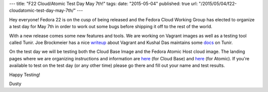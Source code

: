 ---
title: "F22 Cloud/Atomic Test Day May 7th!"
tags:
date: "2015-05-04"
published: true
url: "/2015/05/04/f22-cloudatomic-test-day-may-7th/"
---

.. F22 Cloud/Atomic Test Day May 7th!
.. ==================================

Hey everyone! Fedora 22 is on the cusp of being released and the
Fedora Cloud Working Group has elected to organize a test day for May
7th in order to work out some bugs before shipping it off to the rest
of the world. 

With a new release comes some new features and tools. We are
working on Vagrant images as well as a testing tool called Tunir. Joe
Brockmeier has a nice writeup_ about Vagrant and Kushal Das
maintains some docs_ on Tunir.

.. _writeup: http://fedoramagazine.org/using-fedora-22-atomic-vagrant-boxes/
.. _docs:    http://tunir.readthedocs.org/en/latest/

On the test day we will be testing both the Cloud Base Image and the Fedora Atomic 
Host cloud image. The landing pages where we are organizing instructions and information
are 
`here <https://fedoraproject.org/wiki/Test_Day:2015-05-07_Cloud>`_ 
(for Cloud Base) and 
`here <https://fedoraproject.org/wiki/Test_Day:2015-05-07_Atomic>`_
(for Atomic). If you're
available to test on the test day (or any other time) please go there
and fill out your name and test results.

Happy Testing!

Dusty

